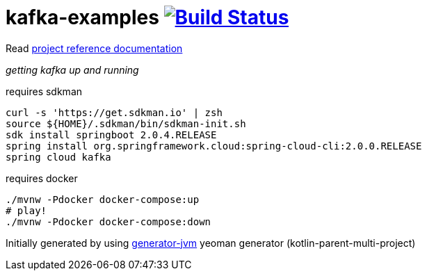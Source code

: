 = kafka-examples image:https://travis-ci.org/daggerok/kafka-examples.svg?branch=master["Build Status", link="https://travis-ci.org/daggerok/kafka-examples"]

////
image:https://travis-ci.org/daggerok/kafka-examples.svg?branch=master["Build Status", link="https://travis-ci.org/daggerok/kafka-examples"]
image:https://gitlab.com/daggerok/kafka-examples/badges/master/build.svg["Build Status", link="https://gitlab.com/daggerok/kafka-examples/-/jobs"]
image:https://img.shields.io/bitbucket/pipelines/daggerok/kafka-examples.svg["Build Status", link="https://bitbucket.com/daggerok/kafka-examples"]
////

//tag::content[]

Read link:https://daggerok.github.io/kafka-examples[project reference documentation]

__getting kafka up and running__

.requires sdkman
----
curl -s 'https://get.sdkman.io' | zsh
source ${HOME}/.sdkman/bin/sdkman-init.sh
sdk install springboot 2.0.4.RELEASE
spring install org.springframework.cloud:spring-cloud-cli:2.0.0.RELEASE
spring cloud kafka
----

.requires docker
----
./mvnw -Pdocker docker-compose:up
# play!
./mvnw -Pdocker docker-compose:down
----

Initially generated by using link:https://github.com/daggerok/generator-jvm/[generator-jvm] yeoman generator (kotlin-parent-multi-project)

//end::content[]
